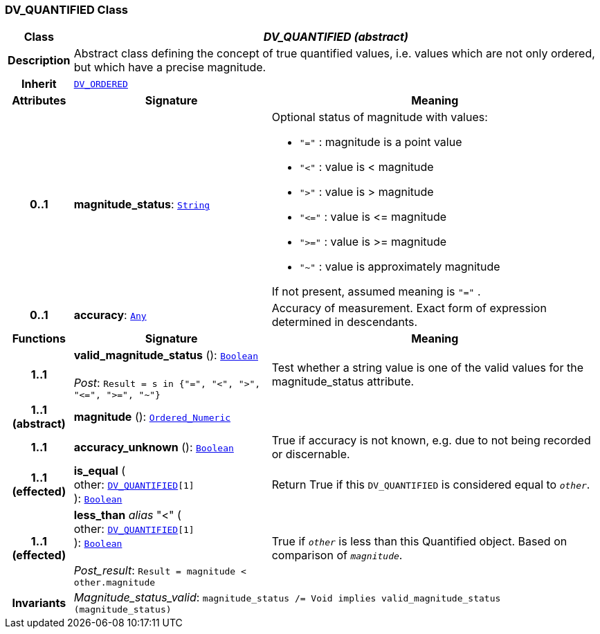 === DV_QUANTIFIED Class

[cols="^1,3,5"]
|===
h|*Class*
2+^h|*__DV_QUANTIFIED (abstract)__*

h|*Description*
2+a|Abstract class defining the concept of true quantified values, i.e. values which are not only ordered, but which have a precise magnitude.

h|*Inherit*
2+|`<<_dv_ordered_class,DV_ORDERED>>`

h|*Attributes*
^h|*Signature*
^h|*Meaning*

h|*0..1*
|*magnitude_status*: `link:/releases/BASE/{base_release}/foundation_types.html#_string_class[String^]`
a|Optional status of magnitude with values:

* `"="`   :   magnitude is a point value
* `"<"`   :   value is < magnitude
* `">"`   :   value is > magnitude
* `"\<="` : value is \<= magnitude
* `">="` : value is >= magnitude
* `"~"`   :   value is approximately magnitude

If not present, assumed meaning is  `"="` .

h|*0..1*
|*accuracy*: `link:/releases/BASE/{base_release}/foundation_types.html#_any_class[Any^]`
a|Accuracy of measurement. Exact form of expression determined in descendants.
h|*Functions*
^h|*Signature*
^h|*Meaning*

h|*1..1*
|*valid_magnitude_status* (): `link:/releases/BASE/{base_release}/foundation_types.html#_boolean_class[Boolean^]` +
 +
__Post__: `Result = s in {"=", "<", ">", "\<=", ">=", "~"}`
a|Test whether a string value is one of the valid values for the magnitude_status attribute.

h|*1..1 +
(abstract)*
|*magnitude* (): `link:/releases/BASE/{base_release}/foundation_types.html#_ordered_numeric_class[Ordered_Numeric^]`
a|

h|*1..1*
|*accuracy_unknown* (): `link:/releases/BASE/{base_release}/foundation_types.html#_boolean_class[Boolean^]`
a|True if accuracy is not known, e.g. due to not being recorded or discernable.

h|*1..1 +
(effected)*
|*is_equal* ( +
other: `<<_dv_quantified_class,DV_QUANTIFIED>>[1]` +
): `link:/releases/BASE/{base_release}/foundation_types.html#_boolean_class[Boolean^]`
a|Return True if this `DV_QUANTIFIED` is considered equal to `_other_`.

h|*1..1 +
(effected)*
|*less_than* __alias__ "<" ( +
other: `<<_dv_quantified_class,DV_QUANTIFIED>>[1]` +
): `link:/releases/BASE/{base_release}/foundation_types.html#_boolean_class[Boolean^]` +
 +
__Post_result__: `Result = magnitude < other.magnitude`
a|True if `_other_` is less than this Quantified object. Based on comparison of `_magnitude_`.

h|*Invariants*
2+a|__Magnitude_status_valid__: `magnitude_status /= Void implies valid_magnitude_status (magnitude_status)`
|===
